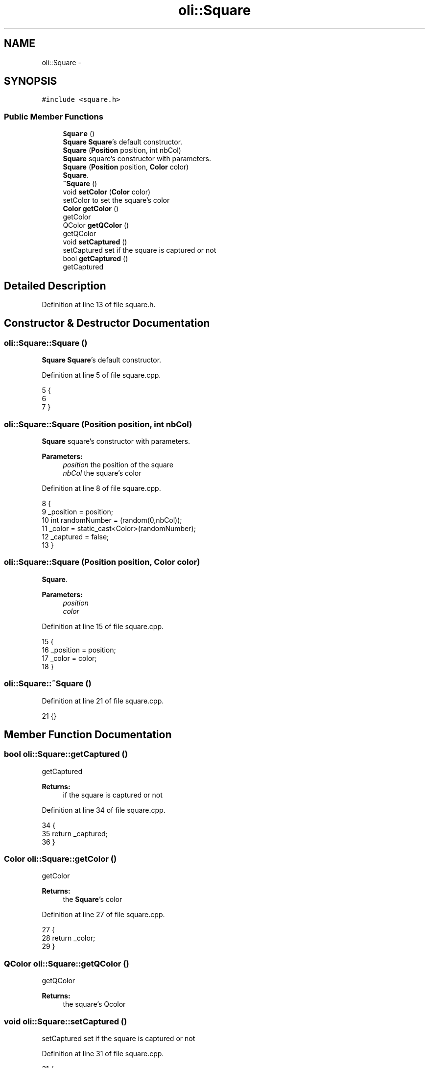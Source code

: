 .TH "oli::Square" 3 "Thu Oct 19 2017" "Version Flood It by Olivier Cordier" "Flood it" \" -*- nroff -*-
.ad l
.nh
.SH NAME
oli::Square \- 
.SH SYNOPSIS
.br
.PP
.PP
\fC#include <square\&.h>\fP
.SS "Public Member Functions"

.in +1c
.ti -1c
.RI "\fBSquare\fP ()"
.br
.RI "\fBSquare\fP \fBSquare\fP's default constructor\&. "
.ti -1c
.RI "\fBSquare\fP (\fBPosition\fP position, int nbCol)"
.br
.RI "\fBSquare\fP square's constructor with parameters\&. "
.ti -1c
.RI "\fBSquare\fP (\fBPosition\fP position, \fBColor\fP color)"
.br
.RI "\fBSquare\fP\&. "
.ti -1c
.RI "\fB~Square\fP ()"
.br
.ti -1c
.RI "void \fBsetColor\fP (\fBColor\fP color)"
.br
.RI "setColor to set the square's color "
.ti -1c
.RI "\fBColor\fP \fBgetColor\fP ()"
.br
.RI "getColor "
.ti -1c
.RI "QColor \fBgetQColor\fP ()"
.br
.RI "getQColor "
.ti -1c
.RI "void \fBsetCaptured\fP ()"
.br
.RI "setCaptured set if the square is captured or not "
.ti -1c
.RI "bool \fBgetCaptured\fP ()"
.br
.RI "getCaptured "
.in -1c
.SH "Detailed Description"
.PP 
Definition at line 13 of file square\&.h\&.
.SH "Constructor & Destructor Documentation"
.PP 
.SS "oli::Square::Square ()"

.PP
\fBSquare\fP \fBSquare\fP's default constructor\&. 
.PP
Definition at line 5 of file square\&.cpp\&.
.PP
.nf
5               {
6 
7 }
.fi
.SS "oli::Square::Square (\fBPosition\fP position, int nbCol)"

.PP
\fBSquare\fP square's constructor with parameters\&. 
.PP
\fBParameters:\fP
.RS 4
\fIposition\fP the position of the square 
.br
\fInbCol\fP the square's color 
.RE
.PP

.PP
Definition at line 8 of file square\&.cpp\&.
.PP
.nf
8                                           {
9     _position = position;
10         int randomNumber = (random(0,nbCol));
11     _color = static_cast<Color>(randomNumber);
12     _captured = false;
13 }
.fi
.SS "oli::Square::Square (\fBPosition\fP position, \fBColor\fP color)"

.PP
\fBSquare\fP\&. 
.PP
\fBParameters:\fP
.RS 4
\fIposition\fP 
.br
\fIcolor\fP 
.RE
.PP

.PP
Definition at line 15 of file square\&.cpp\&.
.PP
.nf
15                                            {
16     _position = position;
17     _color = color;
18 }
.fi
.SS "oli::Square::~Square ()"

.PP
Definition at line 21 of file square\&.cpp\&.
.PP
.nf
21 {}
.fi
.SH "Member Function Documentation"
.PP 
.SS "bool oli::Square::getCaptured ()"

.PP
getCaptured 
.PP
\fBReturns:\fP
.RS 4
if the square is captured or not 
.RE
.PP

.PP
Definition at line 34 of file square\&.cpp\&.
.PP
.nf
34                         {
35     return _captured;
36 }
.fi
.SS "\fBColor\fP oli::Square::getColor ()"

.PP
getColor 
.PP
\fBReturns:\fP
.RS 4
the \fBSquare\fP's color 
.RE
.PP

.PP
Definition at line 27 of file square\&.cpp\&.
.PP
.nf
27                       {
28     return _color;
29 }
.fi
.SS "QColor oli::Square::getQColor ()"

.PP
getQColor 
.PP
\fBReturns:\fP
.RS 4
the square's Qcolor 
.RE
.PP

.SS "void oli::Square::setCaptured ()"

.PP
setCaptured set if the square is captured or not 
.PP
Definition at line 31 of file square\&.cpp\&.
.PP
.nf
31                         {
32     _captured = true;
33 }
.fi
.SS "void oli::Square::setColor (\fBColor\fP color)"

.PP
setColor to set the square's color 
.PP
\fBParameters:\fP
.RS 4
\fIcolor\fP the color to set 
.RE
.PP

.PP
Definition at line 23 of file square\&.cpp\&.
.PP
.nf
23                                 {
24     _color = color;
25 }
.fi


.SH "Author"
.PP 
Generated automatically by Doxygen for Flood it from the source code\&.
